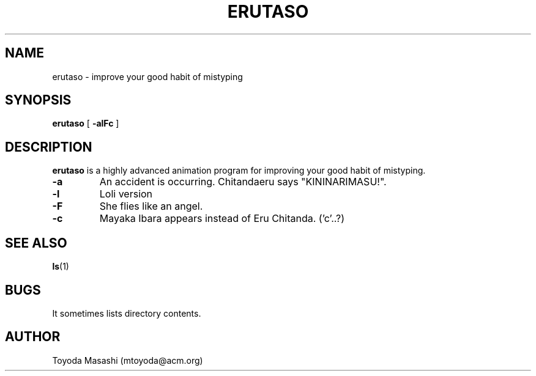 .\"
.\"  Copyright 1993,1998,2014 Toyoda Masashi (mtoyoda@acm.org)
.\"
.\"  (Erutasonized by Taichi Sugiyama: 2013/ 3/26)
.\"
.\"	@(#)erutaso.1
.\"
.TH ERUTASO 1 "March 31, 2014"
.SH NAME
erutaso \- improve your good habit of mistyping
.SH SYNOPSIS
.B erutaso
[
.B \-alFc
]
.SH DESCRIPTION
.B erutaso
is a highly advanced animation program for improving your good habit of mistyping.
.PP
.TP
.B \-a
An accident is occurring. Chitandaeru says "KININARIMASU!".
.TP
.B \-l
Loli version
.TP
.B \-F
She flies like an angel.
.TP
.B \-c
Mayaka Ibara appears instead of Eru Chitanda. ('c'..?)
.PP
.SH SEE ALSO
.BR ls (1)
.SH BUGS
It sometimes lists directory contents.
.SH AUTHOR
Toyoda Masashi (mtoyoda@acm.org)
